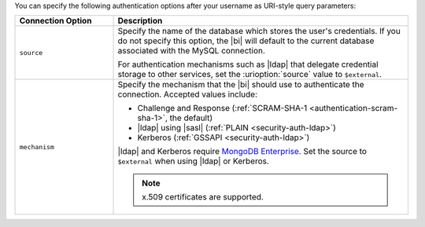 You can specify the following authentication options after your
username as URI-style query parameters:

.. list-table::
   :header-rows: 1
   :widths: 25 75

   * - Connection Option
     - Description

   * - ``source``

     - Specify the name of the database which stores the user's
       credentials. If you do not specify this option, the |bi| will
       default to the current database associated with the MySQL
       connection.

       For authentication mechanisms such as |ldap| that
       delegate credential storage to other services, set the
       :urioption:`source` value to ``$external``.

   * - ``mechanism``

     - Specify the mechanism that the |bi| should use to
       authenticate the connection. Accepted values include:

       - Challenge and Response (:ref:`SCRAM-SHA-1 <authentication-scram-sha-1>`, the default)
       - |ldap| using |sasl| (:ref:`PLAIN <security-auth-ldap>`)
       - Kerberos (:ref:`GSSAPI <security-auth-ldap>`)

       |ldap| and Kerberos require `MongoDB Enterprise
       <https://www.mongodb.com/download-center?ct=atlasheader2#enterprise>`_.
       Set the source to ``$external`` when using |ldap| or Kerberos.

       .. note:: 
          x.509 certificates are supported.
